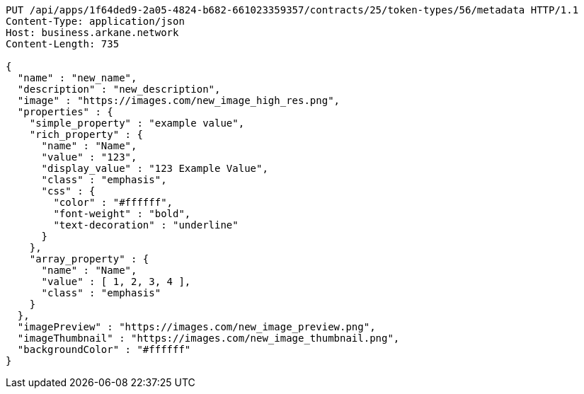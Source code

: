 [source,http,options="nowrap"]
----
PUT /api/apps/1f64ded9-2a05-4824-b682-661023359357/contracts/25/token-types/56/metadata HTTP/1.1
Content-Type: application/json
Host: business.arkane.network
Content-Length: 735

{
  "name" : "new_name",
  "description" : "new_description",
  "image" : "https://images.com/new_image_high_res.png",
  "properties" : {
    "simple_property" : "example value",
    "rich_property" : {
      "name" : "Name",
      "value" : "123",
      "display_value" : "123 Example Value",
      "class" : "emphasis",
      "css" : {
        "color" : "#ffffff",
        "font-weight" : "bold",
        "text-decoration" : "underline"
      }
    },
    "array_property" : {
      "name" : "Name",
      "value" : [ 1, 2, 3, 4 ],
      "class" : "emphasis"
    }
  },
  "imagePreview" : "https://images.com/new_image_preview.png",
  "imageThumbnail" : "https://images.com/new_image_thumbnail.png",
  "backgroundColor" : "#ffffff"
}
----